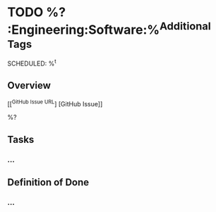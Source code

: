 #+BEGIN_CAPTURE: software_engineering
* TODO %?                                              :Engineering:Software:%^{Additional Tags}
  SCHEDULED: %^t
  :PROPERTIES:
  :CATEGORY: Engineering
  :CREATED: %U
  :END:
** Overview
[[^{GitHub Issue URL}] [GitHub Issue]]

%?
** Tasks
*** ...
** Definition of Done
*** ...
#+END_CAPTURE
